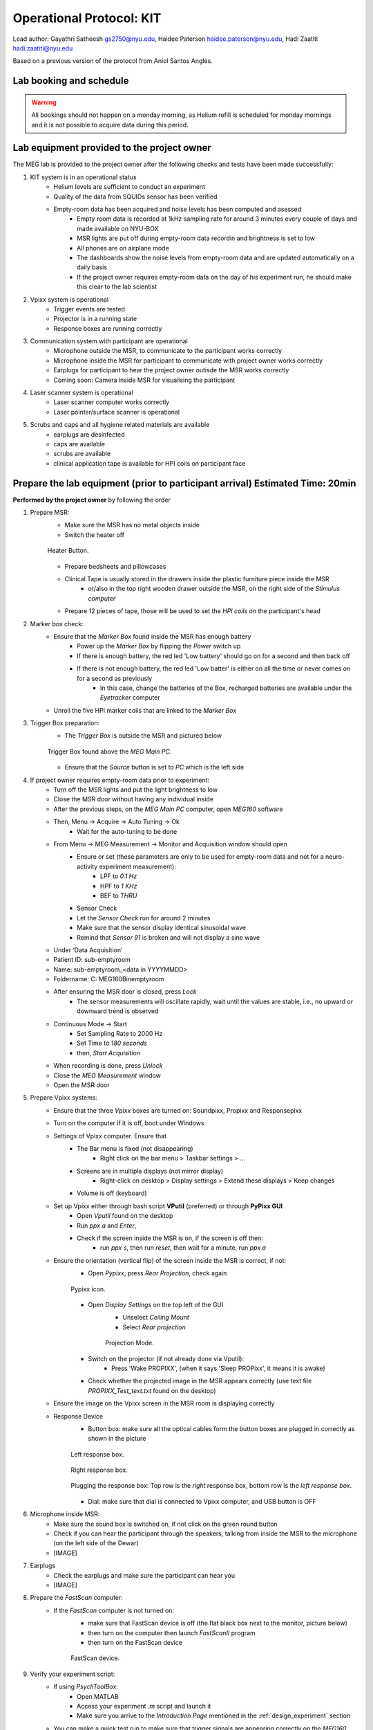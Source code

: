 Operational Protocol: KIT
=========================

Lead author: Gayathri Satheesh `gs2750@nyu.edu <gs2750@nyu.edu>`_, Haidee Paterson `haidee.paterson@nyu.edu <haidee.paterson@nyu.edu>`_, Hadi Zaatiti `hadi.zaatiti@nyu.edu <hadi.zaatiti@nyu.edu>`_

Based on a previous version of the protocol from Aniol Santos Angles.


Lab booking and schedule
------------------------

.. warning::

   All bookings should not happen on a monday morning, as Helium refill is scheduled for monday mornings
   and it is not possible to acquire data during this period.


Lab equipment provided to the project owner
-------------------------------------------

The MEG lab is provided to the project owner after the following checks and tests have been made successfully:

#. KIT system is in an operational status
    - Helium levels are sufficient to conduct an experiment
    - Quality of the data from SQUIDs sensor has been verified
    - Empty-room data has been acquired and noise levels has been computed and asessed
        - Empty room data is recorded at 1kHz sampling rate for around 3 minutes every couple of days and made available on NYU-BOX
        - MSR lights are put off during empty-room data recordin and brightness is set to low
        - All phones are on airplane mode
        - The dashboards show the noise levels from empty-room data and are updated automatically on a daily basis
        - If the project owner requires empty-room data on the day of his experiment run, he should make this clear to the lab scientist

#. Vpixx system is operational
    - Trigger events are tested
    - Projector is in a running state
    - Response boxes are running correctly

#. Communication system with participant are operational
    - Microphone outside the MSR, to communicate to the participant works correctly
    - Microphone inside the MSR for participant to communicate with project owner works correctly
    - Earplugs for participant to hear the project owner outisde the MSR works correctly
    - Coming soon: Camera inside MSR for visualising the participant

#. Laser scanner system is operational
    - Laser scanner computer works correctly
    - Laser pointer/surface scanner is operational

#. Scrubs and caps and all hygiene related materials are available
    - earplugs are desinfected
    - caps are available
    - scrubs are available
    - clinical application tape is available for HPI coils on participant face


Prepare the lab equipment (prior to participant arrival) Estimated Time: 20min
------------------------------------------------------------------------------

**Performed by the project owner** by following the order

#. Prepare MSR:
    - Make sure the MSR has no metal objects inside
    - Switch the heater off

    .. figure:: figures/meg-operationprotocol/heater_button.png
        :alt: Heater Button Image
        :align: center

        Heater Button.

    - Prepare bedsheets and pillowcases
    - Clinical Tape is usually stored in the drawers inside the plastic furniture piece inside the MSR
        - or/also in the top right wooden drawer outside the MSR, on the right side of the `Stimulus computer`
    - Prepare 12 pieces of tape, those will be used to set the `HPI coils` on the participant's head

#. Marker box check:
    - Ensure that the `Marker Box` found inside the MSR has enough battery
        - Power up the `Marker Box` by flipping the `Power` switch up
        - If there is enough battery, the red led 'Low battery' should go on for a second and then back off
        - If there is not enough battery, the red led 'Low batter' is either on all the time or never comes on for a second as previously
            - In this case, change the batteries of the Box, recharged batteries are available under the `Eyetracker` computer
    - Unroll the five HPI marker coils that are linked to the `Marker Box`
#. Trigger Box preparation:
    - The `Trigger Box` is outside the MSR and pictured below

    .. figure:: figures/meg-operationprotocol/trigger_box.png
        :alt: Trigger Box
        :align: center

        Trigger Box found above the `MEG Main PC`.

    - Ensure that the `Source` button is set to `PC` which is the left side

#. If project owner requires empty-room data prior to experiment:
    - Turn off the MSR lights and put the light brightness to low
    - Close the MSR door without having any individual inside
    - After the previous steps, on the `MEG Main PC` computer, open `MEG160` software
    - Then, Menu -> Acquire -> Auto Tuning -> Ok
        - Wait for the auto-tuning to be done
    - From Menu -> MEG Measurement -> Monitor and Acquisition window should open
        - Ensure or set (these parameters are only to be used for empty-room data and not for a neuro-activity experiment measurement):
            - LPF to `0.1 Hz`
            - HPF to `1 KHz`
            - BEF to `THRU`
        - Sensor Check
        - Let the `Sensor Check` run for around 2 minutes
        - Make sure that the sensor display identical sinusoidal wave
        - Remind that `Sensor 91` is broken and will not display a sine wave

    - Under ‘Data Acquisition’
    - Patient ID: sub-emptyroom
    - Name: sub-emptyroom_<data in YYYYMMDD>
    - Foldername: C: \MEG160\Bin\emptyroom
    - After ensuring the MSR door is closed, press `Lock`
        - The sensor measurements will oscillate rapidly, wait until the values are stable, i.e., no upward or downward trend is observed
    - Continuous Mode -> Start
        - Set Sampling Rate to 2000 Hz
        - Set Time to `180 seconds`
        - then, `Start Acquisition`
    - When recording is done, press `Unlock`
    - Close the `MEG Measurement` window
    - Open the MSR door

#. Prepare Vpixx systems:
    - Ensure that the three `Vpixx` boxes are turned on: Soundpixx, Propixx and Responsepixx
    - Turn on the computer if it is off, boot under Windows
    - Settings of Vpixx computer. Ensure that
        - The Bar menu is fixed (not disappearing)
            - Right click on the bar menu > Taskbar settings > …
        - Screens are in multiple displays (not mirror display)
            - Right-click on desktop > Display settings > Extend these displays > Keep changes
        - Volume is off (keyboard)
    - Set up Vpixx either through bash script **VPutil** (preferred) or through **PyPixx GUI**
        - Open `Vputil` found on the desktop
        - Run `ppx a` and `Enter`,
        - Check if the screen inside the MSR is on, if the screen is off then:
            - run `ppx s`, then run `reset`, then wait for a minute, run `ppx a`

    - Ensure the orientation (vertical flip) of the screen inside the MSR is correct, if not:
        - Open `Pypixx`, press `Rear Projection`, check again

        .. figure:: figures/meg-operationprotocol/pypixx_icon.png
            :alt: Pypixx icon
            :align: center

            Pypixx icon.

        - Open `Display Settings` on the top left of the GUI
            - Unselect `Ceiling Mount`
            - Select `Rear projection`

            .. figure:: figures/meg-operationprotocol/projection_mode.png
                :alt: Projection Mode
                :align: center

                Projection Mode.

        - Switch on the projector (if not already done via Vputil):
            - Press 'Wake PROPIXX', (when it says 'Sleep PROPixx', it means it is awake)

        - Check whether the projected image in the MSR appears correctly (use text file `PROPIXX_Test_text.txt` found on the desktop)
    - Ensure the image on the Vpixx screen in the MSR room is displaying correctly
    - Response Device
        - Button box: make sure all the optical cables form the button boxes are plugged in correctly as shown in the picture
        .. figure:: figures/meg-operationprotocol/left_response_box.png
            :alt: Projection Mode
            :align: center

            Left response box.

        .. figure:: figures/meg-operationprotocol/right_response.png
            :alt: Projection Mode
            :align: center

            Right response box.

        .. figure:: figures/meg-operationprotocol/response_plugs.png
            :alt: Projection Mode
            :align: center

            Plugging the response box: Top row is the `right` response box, bottom row is the `left response box`.

        - Dial: make sure that dial is connected to Vpixx computer, and USB button is OFF

#. Microphone inside MSR:
    - Make sure the sound box is switched on, if not click on the green round button
    - Check if you can hear the participant through the speakers, talking from inside the MSR to the microphone (on the left side of the Dewar)
    - [IMAGE]

#. Earplugs
    - Check the earplugs and make sure the participant can hear you
    - [IMAGE]


#. Prepare the `FastScan` computer:
    - If the `FastScan` computer is not turned on:
        - make sure that FastScan device is off (the flat black box next to the monitor, picture below)
        - then turn on the computer then launch `FastScanII` program
        - then turn on the FastScan device

        .. figure:: figures/meg-operationprotocol/fast_scan_device.png
            :alt: Fast Scan device
            :align: center

            FastScan device.


#. Verify your experiment script:
    - If using `PsychToolBox`:
        - Open MATLAB
        - Access your experiment `.m` script and launch it
        - Make sure you arrive to the `Introduction Page` mentioned in the :ref:`design_experiment` section
    - You can make a quick test run to make sure that trigger signals are appearing correctly on the `MEG160` software

#. Turn-off the bell ring at the entrance of the lab by turning off the plug [IMAGE]

Perform the MEG Experiment (Participant is present)
---------------------------------------------------

#. If the participant is a veil-wearing female:
    - sign on door
    - block door with the isolation found behind the laser scan room door

#. Welcoming the participant and providing them with explanations
    - [WELCOME] Thank you for joining our study. Is this your first time in the MEG?
    - [GENERAL OVERVIEW] No worry, Let me explain to you now what we are going to do today.
    - [BEFORE MEG - HEAD SHAPE] Before you are going into the MEG, we need to do some preparation.
    - Explain the FastScan head laser scan:
        - I will scan your head shape with a laser gun [show the FastScan]
        - This is giving us a 3D reconstruction of the shape of your head
        - To do that, you need to sit there and not move for around 5-7 minutes
        - Moreover, I have to mark five points on your forehead and close to your ears with this [show it] washable ink,
        - it will disappear after just one shower [show the phantom head with the points]
        - Why are we doing that? To know where your head is located while you are in the MEG.
        - This is important for the study we are running because we need to know where the data recorded by the MEG sensors
        - that measure the tiny changes in the magnetic field generated by the brain activity, is coming from.
        - You know, different people have different head shape/size,...
        - and they place the head in slightly different sites relative to the MEG sensors.
        - Why the points? When we are in the MEG room
        - I will tape you small things called ‘head position coils’ in the places you have these painted points
        - and this will tell us where your head is relative to the MEG sensors
        - It looks a bit weird at the beginning, but you get used to it soon(I did the experiment on myself)
        - [BEFORE MEG - CLOTHES]
            - Another important thing is that you cannot go inside of the MEG room with any kind of metallic object
            - because it will create an artifact on the MEG sensors.
            - To ensure that, I have to ask you to wear this MEG compatible clothes (like the ones in the hospitals).
            - Please, if you feel comfortable with that, you should take off your bra (most of the time there are small metallic trips or parts).
        - [INSIDE MEG]
            - Explain the study-specific instructions here or give them an instruction manual to read.\
            - Now, let me recap what we will do today. You need to fill the forms, scan your brain shape,
            - then you need to change clothes. You go to the MEG room, we tape coils in your  forehead. And then, you will do the tasks.
        - [END OF EXPLANATION] Is everything clear? Do you have any questions? Do you feel comfortable? Are you ok? Please let me know, this is important for us that you understand everything.

#. Fill up forms
    - Ensure that we have the electronically signed two consents. If not, make the participant sign by hand [LINK]
    - Fill up contact, demographic, and handness forms [LINK]

#. Check up MEG incompatibilities
    - Make participant change their clothes by hospital clothing (scrubs), keeping underwear and socks (not bra)
    - Make sure they have NO metallic objects in the body/eyes
        - Surgery? Surgical clip, artificial heart valve, implanted drug pump
        - Bullet
        - Cochlear implant or hearing aid
        - Make-up, especially red color makeup
        - Hair pins
        - Jewelry
        - Keys
        - Phone
    - If the subject arrives with make-up, ask him/her to completely remove it
    - Ask the participant to put their phone on Airplane mode
    - Put your own phone and all other phones in the MEG lab on airplane mode
    - Call the security guard on `85849` and ask them to turn off their walkie-talkies for the duration of the experiment

#. Perform the FastScan laser head scan
    - Capping the participant
        - Put the 'pink' swimming cap on the head of the person
        - Make sure the cap is as smooth as possible on the participant's head
        - People with long hair, can keep most part of their hair outside the cap behind their ears and onto the back
        - The ears must be clear of hair
        - The cap must cover all the hair that can be seen at the anterior, left and right parts of the head
        - The goal is that the cap takes the shape of the skull at best
    - Mark the fiducials
        - Use the “T” template, with the line aligning the participant’s nasion as in the below picture

        .. figure:: figures/meg-operationprotocol/template_nasion.png
            :alt: Template and Nasion
            :align: center

            "T" template on the right and nasion/pre(auricular) positions on the left.

        - Mark the nasion using a pen (fiducial 1)
        - Adjust the "T" template to the participants nasion
        - Using a pen marker, mark fiducials 6, 7 and 8 by using the three holes in the "T" template

        .. figure:: figures/meg-operationprotocol/fiducials.png
            :alt: Fiducials
            :align: center

            Fiducials numbered by the order they should be laser scanned with.

        - Mark the left and right pre-auriculars (1cm anterior to the tragi) and the right and left auriculars
        - Put on the neck brace
            - Place a tissue over the area closest to the mouth on the neck brace for sanitary purposes - see picture

        .. figure:: figures/meg-operationprotocol/neckbrace.png
            :alt: Neck brace with tissue for sanitary purposes
            :align: center

            Neck brace with tissue for sanitary purposes.

    - Perform laser scan
        - Once FastScan is finished initializing (indicated at the bottom of the software UI):
            - Ask the participant to close their eyes and avoid any movements until scan is finished
            - Open `FastScan II` software on the computer
            - Press 'New'
            - Ensure the scanner is in Sweep mode (add [IMAGE])
            - Point the laser gun at the stationary point (the box on the ring you place around the neck, [IMAGE]) with a half-click, followed by a full click.
            - Scan head shape (sweeps) with full click. Tips:
                - All cap surface + surfaces with fiducial points
                - Avoid overlapping sweeps
                - Making sweeps for head and face separately.
                - Keep a consistent distance between the head and scanner.
        - After sweeps, switch to Laser Points and click on Stylus List for points options, ensure that Stylus > Properties > Capture Points (NOT capture lines)
            - Close the flap down on the laser gun and start registering the fiducial points following this order - see picture.
            - Nasion - between eye-brows (not marked)
            - (Participant's) left tragus - cartilage of left ear (not marked)
            - Right tragus - cartilage of right ear (not marked)
            - Left marker - marked left ear
            - Right marker - marked right ear
            - Center forehead - marked center forehead point
            - Left forehead - marked left forehead point
            - Right forehead - marked right forehead point
        - Ensure that you have only 8 points selected on the Stylus List
        - Tell participant they can move back again
    - Return the scanner and box to the foam holder on the table, and make sure none of the cords are on the floor
        `THIS IS A VERY EXPENSIVE DEVICE` - see picture

    .. figure:: figures/meg-operationprotocol/fast_scan_pack.png
        :alt: Fast Scanner Box
        :align: center

        FastScan divide MUST be always like this: laser on foam, cables on table (not floor).

    - Put off the neck brace and make subject stand up
        - Save as (this is the .fsn files)
        - Create folder: FastScan Files/<Lab_Name>/<Study CODE>/sub_<subjectID>/ sess_<session_number>
        - [e.g. sub_12/sess_01]
        - Filename: sub-<subjectID>-sess-<session_number>_<data in yyyymmdd>_raw
        - Export as basic surface   (check)
        - Save the file and press `Yes` to export stylus points aswell


#. Marker Box check
    - Switch on the marker box (inside of MSR) - see picture

    .. figure:: figures/meg-operationprotocol/marker_box.png
        :alt: Marker Box
        :align: center

        Marker box.

    - When the marker box is switched on with the power button, there is a light on for a brief moment. If there is no light, batteries run out of energy and should be changed (see below picture of rechargeable battery device).
        - The marker box requires 4 rechargeable AA batteries

        .. figure:: figures/meg-operationprotocol/batteries.png
            :alt: Batteries
            :align: center

            Rechargeable batteries.

#. Participant goes into the MSR
    - Subject wears off the shoes
    - Subject sits on the bed (looking at the small table)
    - Place the five Head Position Indicator (HPI) coils on the marker points - see picture below [IMAGE]
        - Each HPI coil is marked by a color that correspond to the position of placement of the coil on the head
        - The position of the HPI coil on the participant's head should follow the following mapping
        - Bring the forehead markers over the top of the head so the wires are not in the participant’s face
        - Do not loop the ear markers behind the ears
    - Place earphones [IMAGE]
    - Assist the participant with the wires while they move into the helmet [IMAGE]
    - Place the bubble wrap burritos on the sides of the participant’s head as shown in the photo. This will help to keep their head still as well as keeping the ear marker coils against the head if the tape fails. You may also want to put tissues around the foam for sanitary purposes.
    - Place the pillow on the legs for the back rest
    - [Optional] if the experiment requires it, place the `Vpixx Response Box` or the `Dial` to their right/or left hand (depending on their convenience)
        - Tape the box to the mattress, to avoid making the box fall from the mattress
    - Tape any loose wires for the markers and the button boxes
    - **Ensure  that the participant is comfortable**
    - Close and lock the MSR door

    .. figure:: figures/meg-operationprotocol/hpi_coils.png
        :alt: hpi coils
        :align: center

        HPI Coils placement on head.


    - Communicate with participant
        - Turn on the microphone [IMAGE]
        - Talk to the participant through the Vpixx microphone
        - Make sure the participant is replying back and that the voice quality is good
        - Tell them that the experiment is about to start and that they should refrain from any movement
        - Tell them that if they need to speak to you for any urgent issue, they can freely do this at any time
        - Turn off the microphone [IMAGE]

#. Run experiment and recording
    - Run your script until it lands on the `Introduction Page` of your script as explaind in the :ref:`design_experiment` section.
    - Prepare MEG recording
#. Prepare MEG recording
    - On ‘MEG MAIN PC’ computer, open MEG Lab (on desktop), aka MEG160
    - When the participant is in the MSR, and door is CLOSED
        - From the menu  “Acquire (Q)”, select “Auto Tuning (A)” > OK On “Monitor and Acquisition” window > Sensor Control
        - From the menu “Acquire (Q)”, select “MEG Measurement (Q)”
        - On “Monitor and Acquisition” window > ‘Data Acquisition’
            - Patient ID: <projectname>_<subjectID>
            - Patient Name: <projectname>_sub<subjectID>_sess<session_number>_<data in ddmmyyyy> [e.g., CODE_sub001_sess01_10032023]
            - Foldername: D:\MEGDATA\<Lab_name>\CODE\sub<subjectID>
        - “Lock” [only if MSR door is CLOSED]
        - Wait until MEG sensors are stable i.e. no upward or downards trend
    - Perform marker measurement
        - Switch off microphone [IMAGE]
        - On “Monitor and Acquisition” window:
        - Marker measurement > Start > OK - see picture
        - When done, column ‘GOF%’ should be around 99%
        - If not, at least one of the head coils is misplaced (proceed unless there are fewer than 3 head coils in place)
        - Click OK

        .. figure:: figures/meg-operationprotocol/daq_measurement.png
            :alt: Daq measurement
            :align: center

            Continuous mode (left) and Marker measurement (right).

        - If your experiment is lengthy i.e. 2 hours long, we recommend that you perform a marker measurement in between, i.e., after 1 hour is elapsed
    - On “Monitor and Acquisition” window:
        - Continuous Mode > Start - see above picture
        - Sampling rate: 1000 (default)
        - Time: 4000 [66 minutes] (this is the maximum possible time in the MEG160 software)
        - Start Acquisition
    - [While end-of-task text is prompted] Perform marker measurement again as in the step above
    - Main task - block 1 (see points 8-10)
        - Start recording
        - Talk with subject
        - Switch ON USB dial
        - Start task
    - [While end-of-task text is prompted] Marker measurement (see point 7)
    - Main task - block 2 (see points 8-10)
        - Start recording
        - Talk with subject
        - Start task
    - [While end-of-task text is prompted] Marker measurement (see point 7)
    - Main task - block 3 (see points 8-10)
        - Start recording
        - Talk with subject
        - Start task
    - [While end-of-task text is prompted] Perform another Marker measurement (see point 7)
    - Finish up MEG session (see point 11)
        - Talk with subject
#. Stop continuous recording (when task finishes, or if the experiment spans for more than 4000 seconds and needs a new recording)
    - On “Monitor and Acquisition” window - see picture 14:
        - Continuous Mode > Abort
#. Finish up the MEG session (when all tasks are done!)
    - On “Monitor and Acquisition” window:
        - ‘Unlock’ [VERY IMPORTANT STEP, DO NOT OPEN THE DOOR BEFORE IT]
        - Close MEG160 software
#. Take out participant from MSR
    - [ONLY WHEN SENSORS ARE UNLOCK!] Open the MSR door
    - When removing the head-position indicator coils and earphones, do the removal yourself. The coils in particular are very fragile and expensive. Remove with care.
    - Ask participant to change clothes back and put the scrubs in the wash bin (in the laser scan room)
    - Pay the participant and make her sign the receipt.


After the MEG session
---------------------

#. Settings MEG
   - Do not shut down any of the computers. They can all be locked or logged off.
   - Turn on the heater cable [THIS IS VERY IMPORTANT] - see picture above
   - Switch off the dial through the USB board.
   - Turn off the MSR lights.
   - Double-check that you turned the heater cable back on.
#. Clean room
   - Clean the helmet, head-position indicator coils, and button box with alcohol wipes.
   - Wipe down the FastScan neck brace and any other surfaces the participant came in contact with
#. Postprocessing
    - Apply Noise Reduction filter using the reference magnetometers
        - The KIT system is equipped with reference magnetometers on channels 208 till 223, that measures the external magnetic field
        - [Optional] you can noise reduce your SQUID data (channel 0-207) by applying a filter that uses the data from channels 208 to 223
            - Open the produced `.con` file in the default app `MEG160` then apply a Noise Reduction filter using Edit -> Noise Reduction
            - Make sure the Magnetometers on channels 208, 209, 210 are used.
            - Execute the noise reduction, then File -> Save As -> add `_NR` at the end of the file name.
            - Transfer both files to NYU BOX as detailed in the data uploading section.
    - FastScan Instructions
        - Open FastScanII software (icon on desktop)
        - Open <projectname>_sub<subjectID>_sess<session_number>_<date in ddmmyyyy>_raw.fsn file previously generated (Desktop > FastScan Files)
        - Click on ‘Select’ and start dragging your mouse over areas you want to delete
        - To delete points you’ve selected, simply click on the backspace key on your keyboard
        - Then go to Edit > Generate Surface
            - Smoothing = 5mm
            - Decimation = 3mm
    - In the pop-up, click on Apply Basic Surface, then close it
    - To save your head scan, go to File > Save As > [attention to path] FastScan Files/sreenivasan_lab/sub_<subjectID>/ sess_<session_number>/<projectname>_sub<subjectID>_sess<session_number>_<date in ddmmyyyy>.fsn
    - Edit > Generate surface > Apply basic surface
        - Basic surface has fewer than 10,000 points
        - If not, decimate: Generate > Surface Simplification = 0.10 > Apply (Basic Surface)
    - File > Export > save as
        - sweeps by appending ‘_basic’ to the filename: <projectname>_sub<subjectID>_sess<session_number>_<date in ddmmyyyy>_basic
        - points by appending  ‘_points’ to the filename: <projectname>_sub<subjectID>_sess<session_number>_<date in ddmmyyyy>_points
#. Uploading to NYU BOX
    - You should have your own folder on `NYU BOX` named after your project
    - Refer to the uploading data section to upload your data




Appendix. A: Stylus location and markers
----------------------------------------

.. image:: ../graphic/markers1.jpeg
  :width: 400
  :alt: AI generated MEG-system image

.. image:: ../graphic/markers2.jpeg
  :width: 400
  :alt: AI generated MEG-system image


The following table is a summary of the position of each registered stylus location and whether or not a KIT coil will be placed on that position.

+-------+-----------------+--------------------------------------+
| Index | Body Part       | Marker Coil Information              |
+=======+=================+======================================+
| 1     | Nasion          | KIT: NO, OPM:                        |
+-------+-----------------+--------------------------------------+
| 2     | Left Traps      | KIT: NO, OPM:                        |
+-------+-----------------+--------------------------------------+
| 3     | Right Traps     | KIT: NO, OPM:                        |
+-------+-----------------+--------------------------------------+
| 4     | Left Ear        | KIT: YES, OPM:                       |
+-------+-----------------+--------------------------------------+
| 5     | Right Ear       | KIT: YES, OPM:                       |
+-------+-----------------+--------------------------------------+
| 6     | Center Forehead | KIT: YES, OPM:                       |
+-------+-----------------+--------------------------------------+
| 7     | Left Forehead   | KIT: YES, OPM:                       |
+-------+-----------------+--------------------------------------+
| 8     | Right Forehead  | KIT: YES, OPM:                       |
+-------+-----------------+--------------------------------------+


Appendix. B: Marker coils for KIT order of appearence in .mrk
-------------------------------------------------------------

The registered `.mrk` file containing the position of the HPI coils for KIT.
Using `fieldtrip` function named `ft_read_headshape('PATH TO .mrk')`, we report the order of appearence
of the HPI coils positions in the `.mrk` file below.
This has been tested with many `.mrk` files in the current pluggin setting (last column)

+----------------------+-----------------------------+-------+---------------------+
| Order of appearance  | Placing position of HPI     | Color | Plugging order      |
| in the .mrk          | Coil on head                |       | in Marker Box       |
+======================+=============================+=======+=====================+
| 1                    | Central Forehead (CF)       | Blue  | 2                   |
+----------------------+-----------------------------+-------+---------------------+
| 2                    | Left Ear (LE)               | Red   | 0                   |
+----------------------+-----------------------------+-------+---------------------+
| 3                    | Right Ear (RE)              | Yellow| 1                   |
+----------------------+-----------------------------+-------+---------------------+
| 4                    | Left Forehead (LF)          | White | 3                   |
+----------------------+-----------------------------+-------+---------------------+
| 5                    | Right Forehead (RF)         | Black | 4                   |
+----------------------+-----------------------------+-------+---------------------+


















